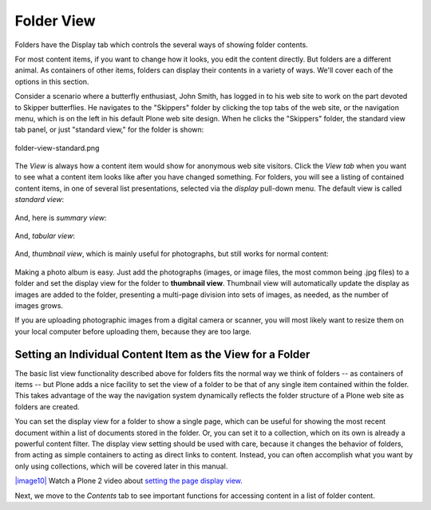 Folder View
================

Folders have the Display tab which controls the several ways of showing
folder contents.

For most content items, if you want to change how it looks, you edit the
content directly. But folders are a different animal. As containers of
other items, folders can display their contents in a variety of ways.
We'll cover each of the options in this section.

Consider a scenario where a butterfly enthusiast, John Smith, has logged
in to his web site to work on the part devoted to Skipper butterflies.
He navigates to the "Skippers" folder by clicking the top tabs of the
web site, or the navigation menu, which is on the left in his default
Plone web site design. When he clicks the "Skippers" folder, the
standard view tab panel, or just "standard view," for the folder is
shown:

.. figure:: /_static/folderviewstandard.png
   :align: center
   :alt: folder-view-standard.png

   folder-view-standard.png

The *View* is always how a content item would show for anonymous web
site visitors. Click the *View tab* when you want to see what a content
item looks like after you have changed something. For folders, you will
see a listing of contained content items, in one of several list
presentations, selected via the *display* pull-down menu. The default
view is called *standard view*:

.. figure:: /_static/folderdisplaymenu.png
   :align: center
   :alt: 

And, here is *summary view*:

.. figure:: /_static/folderviewsummary.png
   :align: center
   :alt: 

And, *tabular view*:

.. figure:: /_static/folderviewtabular.png
   :align: center
   :alt: 

And, *thumbnail view*, which is mainly useful for photographs, but still
works for normal content:

.. figure:: /_static/folderviewthumbnail.png
   :align: center
   :alt: 

Making a photo album is easy. Just add the photographs (images, or image
files, the most common being .jpg files) to a folder and set the display
view for the folder to **thumbnail view**. Thumbnail view will
automatically update the display as images are added to the folder,
presenting a multi-page division into sets of images, as needed, as the
number of images grows.

If you are uploading photographic images from a digital camera or
scanner, you will most likely want to resize them on your local computer
before uploading them, because they are too large.

Setting an Individual Content Item as the View for a Folder
-----------------------------------------------------------

The basic list view functionality described above for folders fits the
normal way we think of folders -- as containers of items -- but Plone
adds a nice facility to set the view of a folder to be that of any
single item contained within the folder. This takes advantage of the way
the navigation system dynamically reflects the folder structure of a
Plone web site as folders are created.

You can set the display view for a folder to show a single page, which
can be useful for showing the most recent document within a list of
documents stored in the folder. Or, you can set it to a collection,
which on its own is already a powerful content filter. The display view
setting should be used with care, because it changes the behavior of
folders, from acting as simple containers to acting as direct links to
content. Instead, you can often accomplish what you want by only using
collections, which will be covered later in this manual.

`|image10| <http://media.plone.org/LearnPlone/Choosing%20a%20default%20page.swf>`_
Watch a Plone 2 video about `setting the page display
view. <http://media.plone.org/LearnPlone/Choosing%20a%20default%20page.swf>`_

Next, we move to the *Contents* tab to see important functions for
accessing content in a list of folder content.

